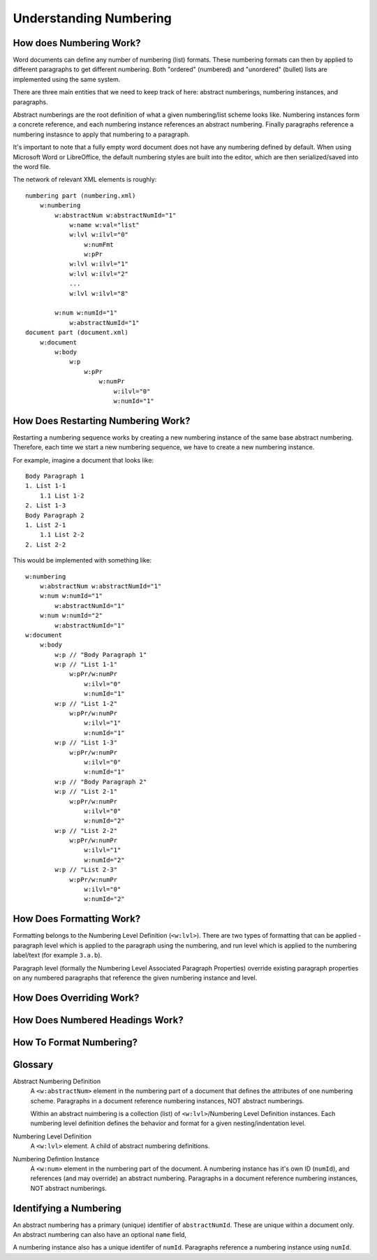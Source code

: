 .. _numbering_styles:

Understanding Numbering
=======================

How does Numbering Work?
------------------------

Word documents can define any number of numbering (list) formats. These numbering
formats can then by applied to different paragraphs to get different numbering.
Both "ordered" (numbered) and "unordered" (bullet) lists are implemented using the 
same system. 

There are three main entities that we need to keep track of here: abstract numberings,
numbering instances, and paragraphs.

Abstract numberings are the root definition of what a given numbering/list scheme looks 
like. Numbering instances form a concrete reference, and each numbering instance 
references an abstract numbering. Finally paragraphs reference a numbering instasnce
to apply that numbering to a paragraph.

It's important to note that a fully empty word document does not have any 
numbering defined by default. When using Microsoft Word or LibreOffice, the 
default numbering styles are built into the editor, which are then serialized/saved
into the word file.

The network of relevant XML elements is roughly:

::

    numbering part (numbering.xml)
        w:numbering
            w:abstractNum w:abstractNumId="1" 
                w:name w:val="list" 
                w:lvl w:ilvl="0"
                    w:numFmt
                    w:pPr
                w:lvl w:ilvl="1"
                w:lvl w:ilvl="2"
                ...
                w:lvl w:ilvl="8"
                
            w:num w:numId="1"
                w:abstractNumId="1"
    document part (document.xml)
        w:document
            w:body
                w:p
                    w:pPr
                        w:numPr
                            w:ilvl="0"
                            w:numId="1"

How Does Restarting Numbering Work?
-----------------------------------

Restarting a numbering sequence works by creating a new numbering instance of the same
base abstract numbering. Therefore, each time we start a new numbering sequence, we
have to create a new numbering instance.

For example, imagine a document that looks like:

::

    Body Paragraph 1
    1. List 1-1
        1.1 List 1-2
    2. List 1-3
    Body Paragraph 2
    1. List 2-1
        1.1 List 2-2
    2. List 2-2

This would be implemented with something like:

::

    w:numbering
        w:abstractNum w:abstractNumId="1"
        w:num w:numId="1"
            w:abstractNumId="1"
        w:num w:numId="2"
            w:abstractNumId="1"
    w:document
        w:body
            w:p // "Body Paragraph 1"
            w:p // "List 1-1"
                w:pPr/w:numPr
                    w:ilvl="0"
                    w:numId="1"
            w:p // "List 1-2"
                w:pPr/w:numPr
                    w:ilvl="1"
                    w:numId="1"
            w:p // "List 1-3"
                w:pPr/w:numPr
                    w:ilvl="0"
                    w:numId="1"
            w:p // "Body Paragraph 2"
            w:p // "List 2-1"
                w:pPr/w:numPr
                    w:ilvl="0"
                    w:numId="2"
            w:p // "List 2-2"
                w:pPr/w:numPr
                    w:ilvl="1"
                    w:numId="2"
            w:p // "List 2-3"
                w:pPr/w:numPr
                    w:ilvl="0"
                    w:numId="2"

How Does Formatting Work?
-------------------------

Formatting belongs to the Numbering Level Definition (``<w:lvl>``). There are two types
of formatting that can be applied - paragraph level which is applied to the paragraph using
the numbering, and run level which is applied to the numbering label/text (for example ``3.a.b``).

Paragraph level (formally the Numbering Level Associated Paragraph Properties) override 
existing paragraph properties on any numbered paragraphs that reference the given numbering
instance and level.

How Does Overriding Work?
-------------------------



How Does Numbered Headings Work?
--------------------------------

How To Format Numbering?
------------------------



Glossary
--------

Abstract Numbering Definition
    A ``<w:abstractNum>`` element in the numbering part of a document that 
    defines the attributes of one numbering scheme. Paragraphs in a document 
    reference numbering instances, NOT abstract numberings.
    
    Within an abstract nuimbering is a collection (list) of ``<w:lvl>``/Numbering Level 
    Definition  instances. Each numbering level definition defines the behavior and
    format for a given nesting/indentation level.

Numbering Level Definition
    A ``<w:lvl>`` element. A child of abstract numbering definitions.

Numbering Defintion Instance
    A ``<w:num>`` element in the numbering part of the document. A numbering
    instance has it's own ID (``numId``), and references (and may override)
    an abstract numbering. Paragraphs in a document reference numbering instances, 
    NOT abstract numberings. 

Identifying a Numbering
-----------------------

An abstract numbering has a primary (unique) identifier of ``abstractNumId``.
These are unique within a document only. An abstract numbering can also have an
optional ``name`` field,

A numbering instance also has a unique identifer of ``numId``. Paragraphs 
reference a numbering instance using ``numId``.